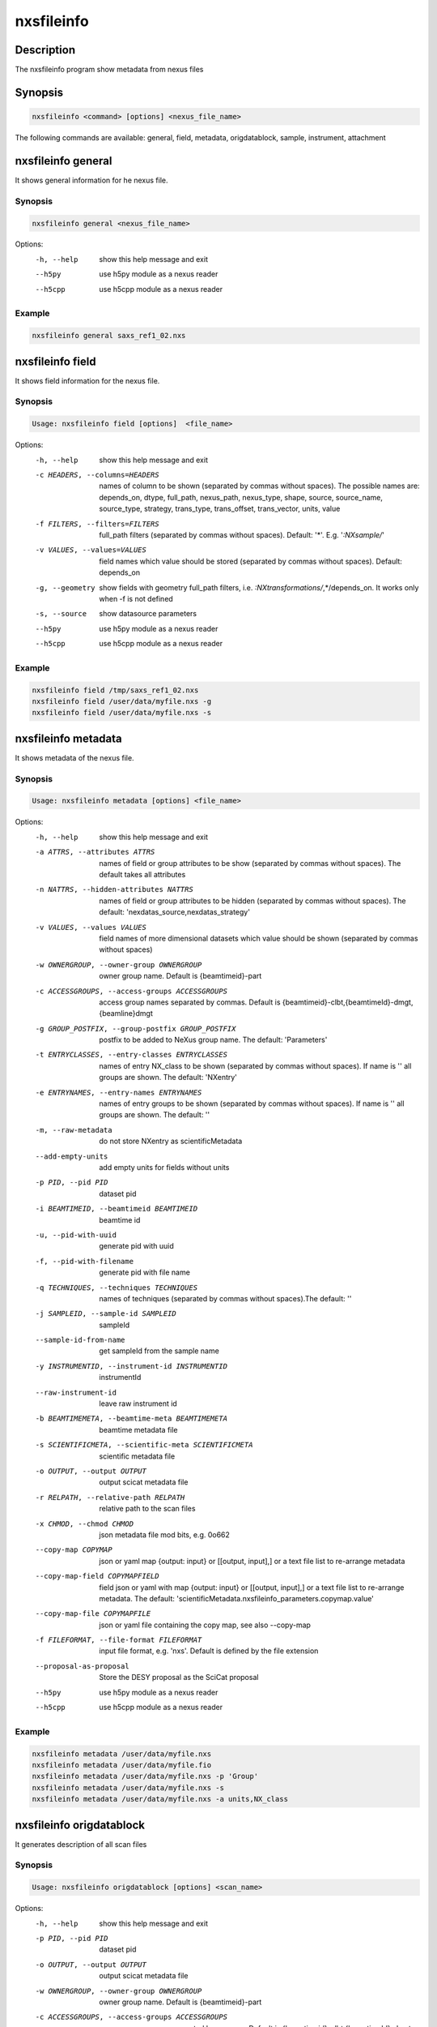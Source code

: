 ===========
nxsfileinfo
===========

Description
-----------

The nxsfileinfo program show metadata from nexus files

Synopsis
--------

.. code:: bash

	  nxsfileinfo <command> [options] <nexus_file_name>


The following commands are available: general, field, metadata, origdatablock, sample, instrument, attachment


nxsfileinfo general
-------------------

It shows general information for he nexus file.

Synopsis
""""""""

.. code:: bash

	  nxsfileinfo general <nexus_file_name>

Options:
  -h, --help            show this help message and exit
  --h5py                use h5py module as a nexus reader
  --h5cpp               use h5cpp module as a nexus reader

Example
"""""""

.. code:: bash

	  nxsfileinfo general saxs_ref1_02.nxs

nxsfileinfo field
-----------------

It shows field information for the nexus file.

Synopsis
""""""""

.. code:: bash

	  Usage: nxsfileinfo field [options]  <file_name>

Options:
   -h, --help            show this help message and exit
   -c HEADERS, --columns=HEADERS
       names of column to be shown (separated by commas without spaces). The possible names are: depends_on, dtype, full_path, nexus_path, nexus_type, shape, source, source_name, source_type, strategy, trans_type, trans_offset, trans_vector, units, value
   -f FILTERS, --filters=FILTERS
       full_path filters (separated by commas without spaces). Default: '*'. E.g. '*:NXsample/*'
   -v VALUES, --values=VALUES
       field names which value should be stored (separated by commas without spaces). Default: depends_on
   -g, --geometry        show fields with geometry full_path filters, i.e. *:NXtransformations/*,*/depends_on. It works only when -f is not defined
   -s, --source          show datasource parameters
   --h5py                use h5py module as a nexus reader
   --h5cpp               use h5cpp module as a nexus reader


Example
"""""""

.. code:: bash

	  nxsfileinfo field /tmp/saxs_ref1_02.nxs
          nxsfileinfo field /user/data/myfile.nxs -g
          nxsfileinfo field /user/data/myfile.nxs -s

nxsfileinfo metadata
--------------------

It shows metadata of the nexus file.

Synopsis
""""""""

.. code:: bash

	  Usage: nxsfileinfo metadata [options] <file_name>

Options:
   -h, --help            show this help message and exit
   -a ATTRS, --attributes ATTRS
                        names of field or group attributes to be show (separated by commas without spaces). The default takes all attributes
   -n NATTRS, --hidden-attributes NATTRS
                        names of field or group attributes to be hidden (separated by commas without spaces). The default: 'nexdatas_source,nexdatas_strategy'
   -v VALUES, --values VALUES
                        field names of more dimensional datasets which value should be shown (separated by commas without spaces)
   -w OWNERGROUP, --owner-group OWNERGROUP
                        owner group name. Default is {beamtimeid}-part
   -c ACCESSGROUPS, --access-groups ACCESSGROUPS
                        access group names separated by commas. Default is
                        {beamtimeid}-clbt,{beamtimeId}-dmgt,{beamline}dmgt

   -g GROUP_POSTFIX, --group-postfix GROUP_POSTFIX
                        postfix to be added to NeXus group name. The default: 'Parameters'
   -t ENTRYCLASSES, --entry-classes ENTRYCLASSES
                        names of entry NX_class to be shown (separated by commas without spaces). If name is '' all groups are shown. The default: 'NXentry'
   -e ENTRYNAMES, --entry-names ENTRYNAMES
                        names of entry groups to be shown (separated by commas without spaces). If name is '' all groups are shown. The default: ''
   -m, --raw-metadata    do not store NXentry as scientificMetadata
   --add-empty-units     add empty units for fields without units
   -p PID, --pid PID
                        dataset pid
   -i BEAMTIMEID, --beamtimeid BEAMTIMEID
                        beamtime id
   -u, --pid-with-uuid
                        generate pid with uuid
   -f, --pid-with-filename
                        generate pid with file name
   -q TECHNIQUES, --techniques TECHNIQUES
                        names of techniques (separated by commas without
                        spaces).The default: ''
   -j SAMPLEID, --sample-id SAMPLEID
                        sampleId
   --sample-id-from-name  get sampleId from the sample name
   -y INSTRUMENTID, --instrument-id INSTRUMENTID
                        instrumentId
   --raw-instrument-id   leave raw instrument id
   -b BEAMTIMEMETA, --beamtime-meta BEAMTIMEMETA
                        beamtime metadata file
   -s SCIENTIFICMETA, --scientific-meta SCIENTIFICMETA
                        scientific metadata file
   -o OUTPUT, --output OUTPUT
                        output scicat metadata file
   -r RELPATH, --relative-path RELPATH
                        relative path to the scan files
   -x CHMOD, --chmod CHMOD
                        json metadata file mod bits, e.g. 0o662
   --copy-map COPYMAP   json or yaml map {output: input} or [[output, input],]
                        or a text file list to re-arrange metadata
   --copy-map-field COPYMAPFIELD
                        field json or yaml with map {output: input} or [[output, input],]
			or a text file list to re-arrange metadata. The default:
			'scientificMetadata.nxsfileinfo_parameters.copymap.value'
   --copy-map-file COPYMAPFILE
                        json or yaml file containing the copy map, see also --copy-map
   -f FILEFORMAT, --file-format FILEFORMAT
                        input file format, e.g. 'nxs'. Default is defined by the file extension

   --proposal-as-proposal
                        Store the DESY proposal as the SciCat proposal
   --h5py               use h5py module as a nexus reader
   --h5cpp              use h5cpp module as a nexus reader

Example
"""""""

.. code:: bash

          nxsfileinfo metadata /user/data/myfile.nxs
          nxsfileinfo metadata /user/data/myfile.fio
          nxsfileinfo metadata /user/data/myfile.nxs -p 'Group'
          nxsfileinfo metadata /user/data/myfile.nxs -s
          nxsfileinfo metadata /user/data/myfile.nxs -a units,NX_class

nxsfileinfo origdatablock
-------------------------

It generates description of all scan files

Synopsis
""""""""

.. code:: bash

	  Usage: nxsfileinfo origdatablock [options] <scan_name>

Options:
  -h, --help            show this help message and exit
  -p PID, --pid PID     dataset pid
  -o OUTPUT, --output OUTPUT
                        output scicat metadata file
  -w OWNERGROUP, --owner-group OWNERGROUP
                        owner group name. Default is {beamtimeid}-part
  -c ACCESSGROUPS, --access-groups ACCESSGROUPS
                        access group names separated by commas. Default is
                        {beamtimeid}-clbt,{beamtimeId}-dmgt
  -s SKIP, --skip SKIP  filters for files to be skipped (separated by commas
                        without spaces). Default: ''. E.g.
			'*.pyc,*\~'
  -a ADD, --add ADD     list of filtes to be added (separated by commas
                        without spaces). Default: ''. E.g.
                        'scan1.nxs,scan2.nxs'
  -r RELPATH, --relative-path RELPATH
                        relative path to the scan files
  -x CHMOD, --chmod CHMOD
                        json metadata file mod bits, e.g. 0o662

Example
"""""""

.. code:: bash

	  nxsfileinfo origdatablock /user/data/scan_12345

nxsfileinfo sample
------------------

It generates description of sample

Synopsis
""""""""

.. code:: bash

	  Usage: nxsfileinfo sample [options]

Options:
  -h, --help            show this help message and exit
  -s SAMPLEID, --sample-id SAMPLEID
                        sample id
  -i BEAMTIMEID, --beamtimeid BEAMTIMEID
                        beamtime id
  -b BEAMLINE, --beamline BEAMLINE
                        beamline
  -d DESCRIPTION, --description DESCRIPTION
                        sample description
  -r OWNER, --owner OWNER
                        sample owner
  -p, --published       sample is published
  -w OWNERGROUP, --owner-group OWNERGROUP
                        owner group name. Default is {beamtimeid}-dmgt
  -c ACCESSGROUPS, --access-groups ACCESSGROUPS
                        access group names separated by commas. Default is {be
                        amtimeId}-dmgt,{beamtimeid}-clbt,{beamtimeId}-part,{be
                        amline}dmgt,{beamline}staff
  -x CHMOD, --chmod CHMOD
                        json metadata file mod bits, e.g. 0o662
  -m CHARACTERISTICSMETA, --sample-characteristics CHARACTERISTICSMETA
                        sample characteristics metadata file
  -o OUTPUT, --output OUTPUT
                        output scicat metadata file

Example
"""""""

.. code:: bash

          nxsfileinfo sample -i petra3/h2o/234234 -d 'HH water' -s ~/cm.json

nxsfileinfo instrument
----------------------

It generates description of instrument

Synopsis
""""""""

.. code:: bash

	  Usage: nxsfileinfo instrument [options]

Options:
  -h, --help            show this help message and exit
  -p PID, --pid PID     instrument pid
  -n NAME, --name NAME  instrument name
  -i BEAMTIMEID, --beamtimeid BEAMTIMEID
                        beamtime id
  -b BEAMLINE, --beamline BEAMLINE
                        beamline
  -w OWNERGROUP, --owner-group OWNERGROUP
                        owner group name. Default is {beamtimeid}-dmgt
  -c ACCESSGROUPS, --access-groups ACCESSGROUPS
                        access group names separated by commas. Default is {be
                        amtimeId}-dmgt,{beamtimeid}-clbt,{beamtimeId}-part,{be
                        amline}dmgt,{beamline}staff
  -x CHMOD, --chmod CHMOD
                        json metadata file mod bits, e.g. 0o662
  -m CUSTOMMETA, --custom-metadata CUSTOMMETA
                        instrument characteristics metadata file
  -o OUTPUT, --output OUTPUT
                        output scicat metadata file

Example
"""""""

.. code:: bash

	  nxsfileinfo instrument -p /petra3/p00 -n P00 -m ~/cm.json

nxsfileinfo attachment
----------------------

It generates description of attachment

Synopsis
""""""""

.. code:: bash

	  Usage: nxsfileinfo attachment [options] <image_file|scan_file>

Options:
  -h, --help            show this help message and exit
  -a ATID, --id ATID    attachment id
  -t CAPTION, --caption CAPTION
                        caption text
  -i BEAMTIMEID, --beamtimeid BEAMTIMEID
                        beamtime id
  -b BEAMLINE, --beamline BEAMLINE
                        beamline
  -r OWNER, --owner OWNER
                        attachment owner
  -w OWNERGROUP, --owner-group OWNERGROUP
                        owner group name. Default is {beamtimeid}-dmgt
  -c ACCESSGROUPS, --access-groups ACCESSGROUPS
                        access group names separated by commas. Default is {be
                        amtimeId}-dmgt,{beamtimeid}-clbt,{beamtimeId}-part,{be
                        amline}dmgt,{beamline}staff
  -f FILEFORMAT, --file-format FILEFORMAT
                        input file format, e.g. 'nxs'. Default is defined by
                        the file extension
  --h5py                use h5py module as a nexus reader
  --h5cpp               use h5cpp module as a nexus reader
  -x CHMOD, --chmod CHMOD
                        json metadata file mod bits, e.g. 0o662
  -s SIGNALS, --signals SIGNALS
                        signals data name(s) separated by comma
  -e AXES, --axes AXES  axis/axes data name(s) separated by comma
  -q SCANCMDAXES, --scan-command-axes SCANCMDAXES
                        a JSON dictionary with scan-command axes to override,
                        axis/axes data name(s) separated by comma for
                        detectors and by semicolon for more plots. Default:
                        {"hklscan":"h;k;l","qscan":"qz;qpar"}
  -m FRAME, --frame FRAME
                        a frame number for if more 2D images in the data
  --signal-label SLABEL
                        signal label
  --xlabel XLABEL       x-axis label
  --ylabel YLABEL       y-axis label
  -u, --override        override NeXus entries by script parameters
  --parameters-in-caption
                        add plot paramters to the caption
  -o OUTPUT, --output OUTPUT
                        output scicat metadata file


Example
"""""""

.. code:: bash

	  nxsfileinfo attachment -b p00 -i 2342342 -t 'HH water' -o ~/at1.json thumbnail.png 
	  nxsfileinfo attachment -b p00 -i 2342342 -t 'HH water' -o ~/at2.json -s pilatus myscan_00123.nxs 
	  nxsfileinfo attachment -b p00 -i 2342342 -t 'HH water' -o ~/at2.json  myscan_00124.fio 

